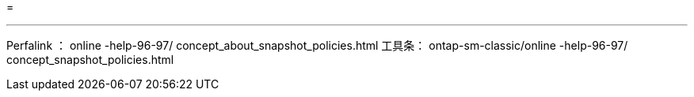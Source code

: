 = 


'''
Perfalink ： online -help-96-97/ concept_about_snapshot_policies.html 工具条： ontap-sm-classic/online -help-96-97/ concept_snapshot_policies.html
